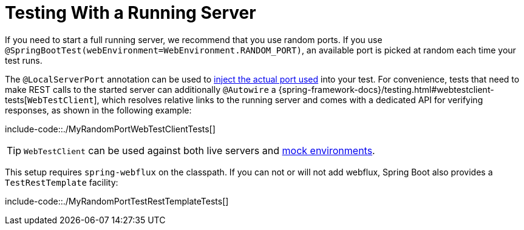 [[features.testing.spring-boot-applications.with-running-server]]
= Testing With a Running Server
:page-section-summary-toc: 1

If you need to start a full running server, we recommend that you use random ports.
If you use `@SpringBootTest(webEnvironment=WebEnvironment.RANDOM_PORT)`, an available port is picked at random each time your test runs.

The `@LocalServerPort` annotation can be used to xref:howto/webserver/discover-port.adoc[inject the actual port used] into your test.
For convenience, tests that need to make REST calls to the started server can additionally `@Autowire` a {spring-framework-docs}/testing.html#webtestclient-tests[`WebTestClient`], which resolves relative links to the running server and comes with a dedicated API for verifying responses, as shown in the following example:

include-code::./MyRandomPortWebTestClientTests[]

TIP: `WebTestClient` can be used against both live servers and xref:features/testing/spring-boot-applications/with-mock-environment.adoc[mock environments].

This setup requires `spring-webflux` on the classpath.
If you can not or will not add webflux, Spring Boot also provides a `TestRestTemplate` facility:

include-code::./MyRandomPortTestRestTemplateTests[]



